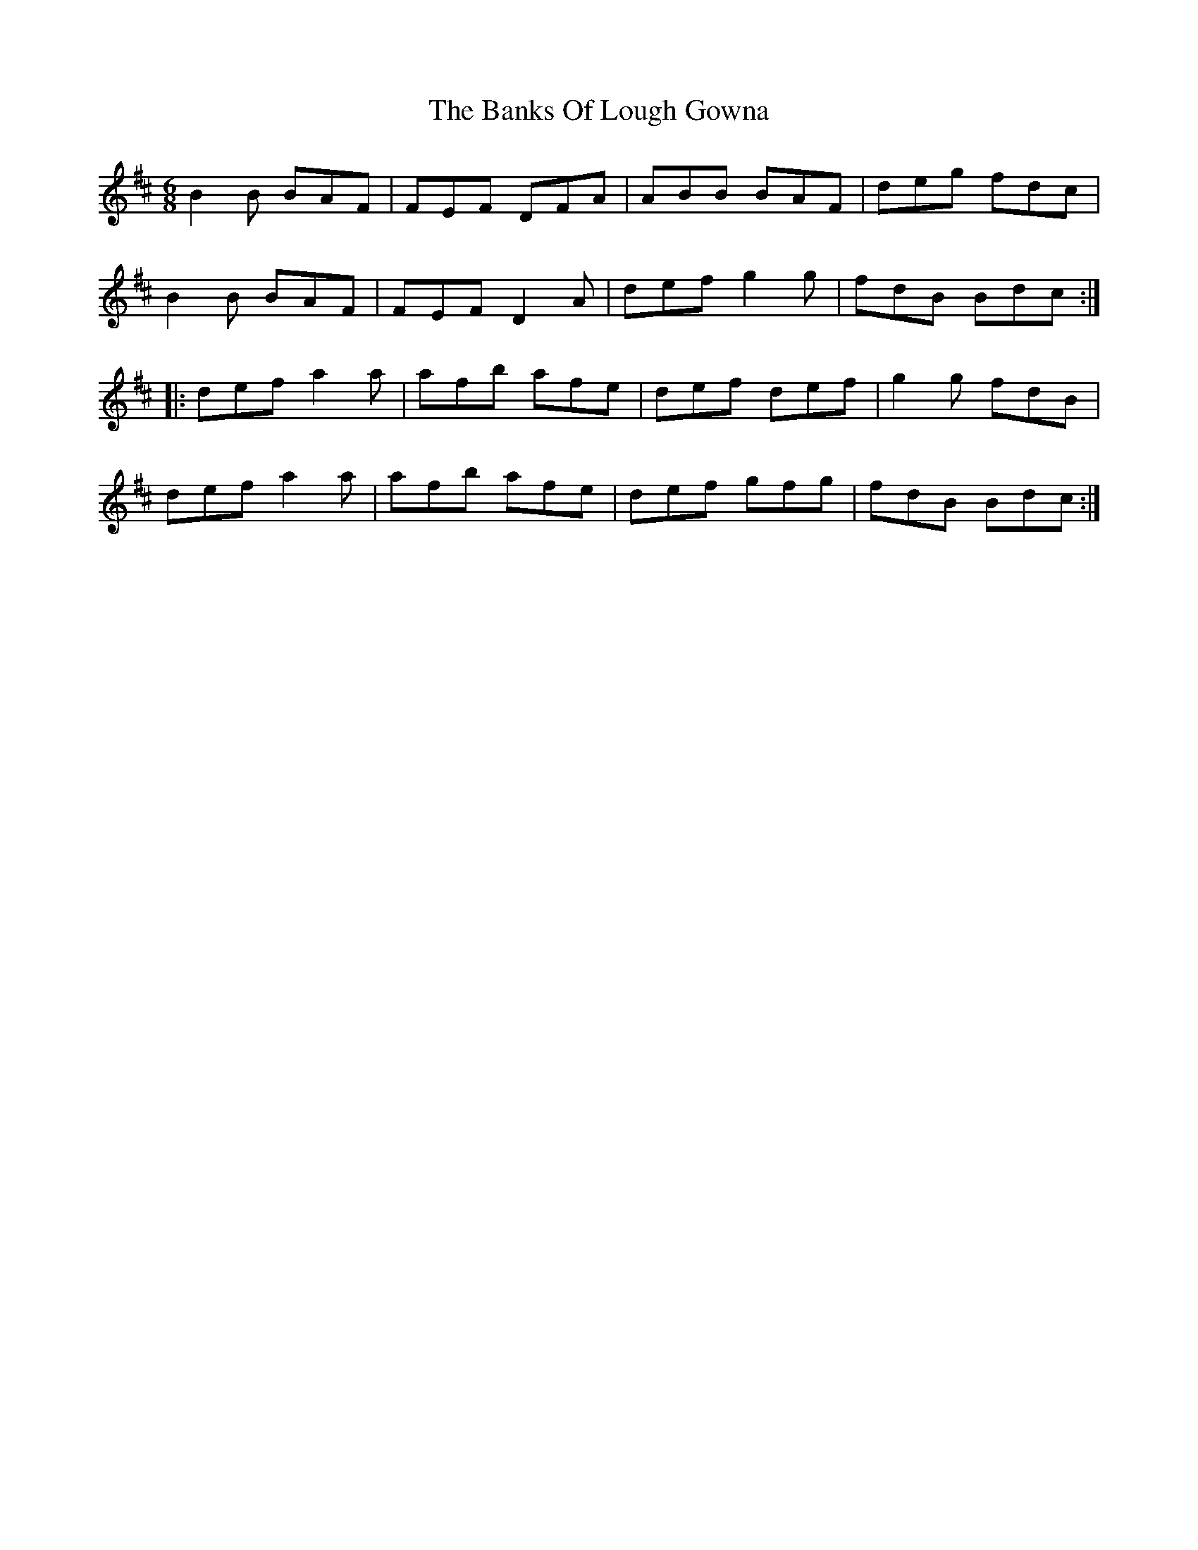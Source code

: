 X: 2724
T: Banks Of Lough Gowna, The
R: jig
M: 6/8
K: Dmajor
B2 B BAF|FEF DFA|ABB BAF|deg fdc|
B2 B BAF|FEF D2 A|def g2 g|fdB Bdc:|
|:def a2a|afb afe|def def|g2 g fdB|
def a2 a|afb afe|def gfg|fdB Bdc:|

